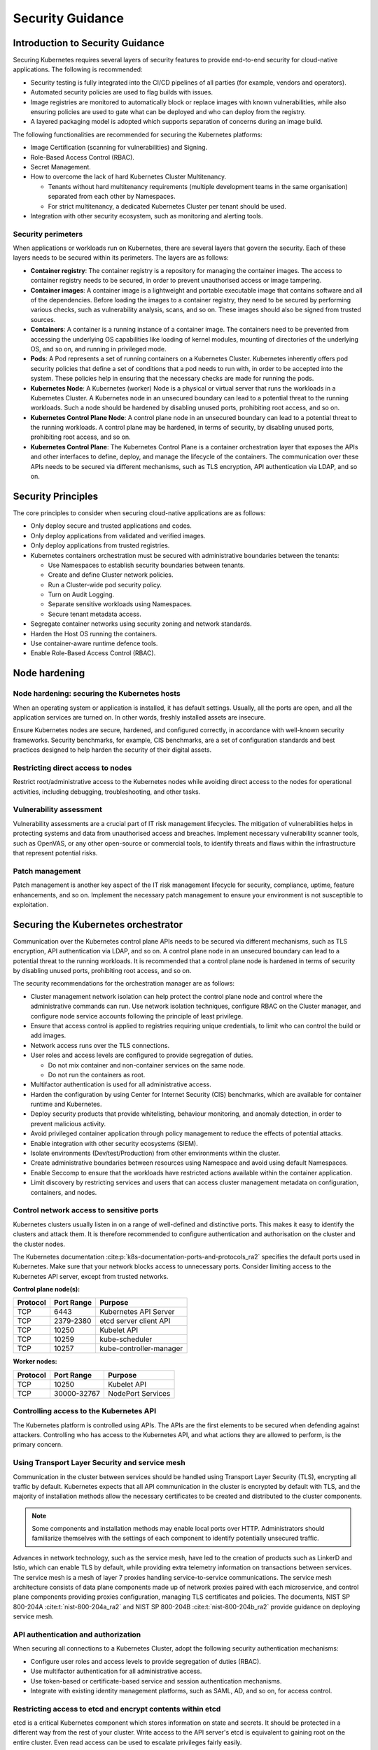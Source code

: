 Security Guidance
=================

Introduction to Security Guidance
---------------------------------

Securing Kubernetes requires several layers of security features to provide
end-to-end security for cloud-native applications. The following is recommended:

-  Security testing is fully integrated into the CI/CD pipelines of all parties
   (for example, vendors and operators).
-  Automated security policies are used to flag builds with issues.
-  Image registries are monitored to automatically block or replace images with
   known vulnerabilities, while also ensuring policies are used to gate what can
   be deployed and who can deploy from the registry.
-  A layered packaging model is adopted which supports separation of concerns
   during an image build.

The following functionalities are recommended for securing the Kubernetes
platforms:

-  Image Certification (scanning for vulnerabilities) and Signing.
-  Role-Based Access Control (RBAC).
-  Secret Management.
-  How to overcome the lack of hard Kubernetes Cluster Multitenancy.

   -  Tenants without hard multitenancy requirements (multiple development teams
      in the same organisation) separated from each other by Namespaces.
   -  For strict multitenancy, a dedicated Kubernetes Cluster per tenant should
      be used.

-  Integration with other security ecosystem, such as monitoring and alerting tools.

Security perimeters
~~~~~~~~~~~~~~~~~~~

When applications or workloads run on Kubernetes, there are several layers that
govern the security. Each of these layers needs to be secured within its perimeters.
The layers are as follows:

-  **Container registry**: The container registry is a repository for managing
   the container images. The access to container registry needs to be secured, in
   order to prevent unauthorised access or image tampering.
-  **Container images**: A container image is a lightweight and portable executable image
   that contains software and all of the dependencies. Before loading the images to a
   container registry, they need to be secured by performing various checks, such as
   vulnerability analysis, scans, and so on. These images should also be signed from
   trusted sources.
-  **Containers**: A container is a running instance of a container image. The containers
   need to be prevented from accessing the underlying OS capabilities like loading of
   kernel modules, mounting of directories of the underlying OS, and so on, and running in
   privileged mode.
-  **Pods**: A Pod represents a set of running containers on a Kubernetes Cluster.
   Kubernetes inherently offers pod security policies that define a set of
   conditions that a pod needs to run with, in order to be accepted into the
   system. These policies help in ensuring that the necessary checks are made for
   running the pods.
-  **Kubernetes Node**: A Kubernetes (worker) Node is a physical or virtual server that
   runs the workloads in a Kubernetes Cluster. A Kubernetes node in an unsecured boundary
   can lead to a potential threat to the running workloads. Such a node should be
   hardened by disabling unused ports, prohibiting root access, and so on.
-  **Kubernetes Control Plane Node**: A control plane node in an unsecured boundary can
   lead to a potential threat to the running workloads. A control plane may be hardened,
   in terms of security, by disabling unused ports, prohibiting root access, and so on.
-  **Kubernetes Control Plane**: The Kubernetes Control Plane is a container orchestration
   layer that exposes the APIs and other interfaces to define, deploy, and manage the
   lifecycle of the containers. The communication over these APIs needs to be secured via
   different mechanisms, such as TLS encryption, API authentication via LDAP, and so on.

Security Principles
-------------------

The core principles to consider when securing cloud-native applications are as follows:

-  Only deploy secure and trusted applications and codes.
-  Only deploy applications from validated and verified images.
-  Only deploy applications from trusted registries.
-  Kubernetes containers orchestration must be secured with administrative boundaries
   between the tenants:

   -  Use Namespaces to establish security boundaries between tenants.
   -  Create and define Cluster network policies.
   -  Run a Cluster-wide pod security policy.
   -  Turn on Audit Logging.
   -  Separate sensitive workloads using Namespaces.
   -  Secure tenant metadata access.

-  Segregate container networks using security zoning and network standards.
-  Harden the Host OS running the containers.
-  Use container-aware runtime defence tools.
-  Enable Role-Based Access Control (RBAC).

Node hardening
--------------

Node hardening: securing the Kubernetes hosts
~~~~~~~~~~~~~~~~~~~~~~~~~~~~~~~~~~~~~~~~~~~~~

When an operating system or application is installed, it has default settings.
Usually, all the ports are open, and all the application services are turned on.
In other words, freshly installed assets are insecure.

Ensure Kubernetes nodes are secure, hardened, and configured correctly, in
accordance with well-known security frameworks. Security benchmarks, for example,
CIS benchmarks, are a set of configuration standards and best practices designed to
help harden the security of their digital assets.

Restricting direct access to nodes
~~~~~~~~~~~~~~~~~~~~~~~~~~~~~~~~~~

Restrict root/administrative access to the Kubernetes nodes while avoiding direct
access to the nodes for operational activities, including debugging, troubleshooting,
and other tasks.

Vulnerability assessment
~~~~~~~~~~~~~~~~~~~~~~~~

Vulnerability assessments are a crucial part of IT risk management lifecycles.
The mitigation of vulnerabilities helps in protecting systems and data from
unauthorised access and breaches. Implement necessary vulnerability scanner tools,
such as OpenVAS, or any other open-source or commercial tools, to identify threats
and flaws within the infrastructure that represent potential risks.

Patch management
~~~~~~~~~~~~~~~~

Patch management is another key aspect of the IT risk management lifecycle for
security, compliance, uptime, feature enhancements, and so on. Implement the
necessary patch management to ensure your environment is not susceptible to
exploitation.

Securing the Kubernetes orchestrator
------------------------------------

Communication over the Kubernetes control plane APIs needs to be
secured via different mechanisms, such as TLS encryption, API authentication via
LDAP, and so on. A control plane node in an unsecured boundary can lead to a potential
threat to the running workloads. It is recommended that a control plane node is
hardened in terms of security by disabling unused ports, prohibiting root access, and
so on.

The security recommendations for the orchestration manager are as follows:

-  Cluster management network isolation can help protect the control plane node and
   control where the administrative commands can run. Use network isolation
   techniques, configure RBAC on the Cluster manager, and configure node service
   accounts following the principle of least privilege.
-  Ensure that access control is applied to registries requiring unique
   credentials, to limit who can control the build or add images.
-  Network access runs over the TLS connections.
-  User roles and access levels are configured to provide segregation of duties.

   -  Do not mix container and non-container services on the same node.
   -  Do not run the containers as root.

-  Multifactor authentication is used for all administrative access.
-  Harden the configuration by using Center for Internet Security (CIS)
   benchmarks, which are available for container runtime and Kubernetes.
-  Deploy security products that provide whitelisting, behaviour monitoring, and
   anomaly detection, in order to prevent malicious activity.
-  Avoid privileged container application through policy management to reduce the
   effects of potential attacks.
-  Enable integration with other security ecosystems (SIEM).
-  Isolate environments (Dev/test/Production) from other environments within
   the cluster.
-  Create administrative boundaries between resources using Namespace and avoid
   using default Namespaces.
-  Enable Seccomp to ensure that the workloads have restricted actions available
   within the container application.
-  Limit discovery by restricting services and users that can access cluster
   management metadata on configuration, containers, and nodes.

Control network access to sensitive ports
~~~~~~~~~~~~~~~~~~~~~~~~~~~~~~~~~~~~~~~~~

Kubernetes clusters usually listen in on a range of well-defined and distinctive
ports. This makes it easy to identify the clusters and attack them. It is therefore
recommended to configure authentication and authorisation on the cluster and the
cluster nodes.

The Kubernetes documentation :cite:p:`k8s-documentation-ports-and-protocols_ra2`
specifies the default ports used in Kubernetes. Make sure that your network blocks
access to unnecessary ports. Consider limiting access to the Kubernetes API server,
except from trusted networks.

**Control plane node(s):**

======== ========== =======================
Protocol Port Range Purpose
======== ========== =======================
TCP      6443       Kubernetes API Server
TCP      2379-2380  etcd server client API
TCP      10250      Kubelet API
TCP      10259      kube-scheduler
TCP      10257      kube-controller-manager
======== ========== =======================

**Worker nodes:**

======== =========== =================
Protocol Port Range  Purpose
======== =========== =================
TCP      10250       Kubelet API
TCP      30000-32767 NodePort Services
======== =========== =================

Controlling access to the Kubernetes API
~~~~~~~~~~~~~~~~~~~~~~~~~~~~~~~~~~~~~~~~

The Kubernetes platform is controlled using APIs. The APIs are the first elements to be secured
when defending against attackers. Controlling who has access to the Kubernetes API, and what
actions they are allowed to perform, is the primary concern.

Using Transport Layer Security and service mesh
~~~~~~~~~~~~~~~~~~~~~~~~~~~~~~~~~~~~~~~~~~~~~~~

Communication in the cluster between services should be handled using Transport Layer Security
(TLS), encrypting all traffic by default. Kubernetes expects that all API communication
in the cluster is encrypted by default with TLS, and the majority of installation methods
allow the necessary certificates to be created and distributed to the cluster components.

.. note::

  Some components and installation methods may enable local ports over HTTP. Administrators
  should familiarize themselves with the settings of each component to identify potentially
  unsecured traffic.

Advances in network technology, such as the service mesh, have led to the creation of products
such as LinkerD and Istio, which can enable TLS by default, while providing extra telemetry
information on transactions between services. The service mesh is a mesh of layer 7 proxies
handling service-to-service communications. The service mesh architecture consists of data
plane components made up of network proxies paired with each microservice, and control plane
components providing proxies configuration, managing TLS certificates and policies.
The documents, NIST SP 800-204A :cite:t:`nist-800-204a_ra2` and
NIST SP 800-204B :cite:t:`nist-800-204b_ra2` provide guidance on deploying service mesh.

API authentication and authorization
~~~~~~~~~~~~~~~~~~~~~~~~~~~~~~~~~~~~

When securing all connections to a Kubernetes Cluster, adopt the following security
authentication mechanisms:

-  Configure user roles and access levels to provide segregation of duties (RBAC).
-  Use multifactor authentication for all administrative access.
-  Use token-based or certificate-based service and session authentication
   mechanisms.
-  Integrate with existing identity management platforms, such as SAML, AD, and so on,
   for access control.

Restricting access to etcd and encrypt contents within etcd
~~~~~~~~~~~~~~~~~~~~~~~~~~~~~~~~~~~~~~~~~~~~~~~~~~~~~~~~~~~

etcd is a critical Kubernetes component which stores information on state and
secrets. It should be protected in a different way from the rest of your cluster.
Write access to the API server's etcd is equivalent to gaining root on the
entire cluster. Even read access can be used to escalate privileges fairly
easily.

The Kubernetes scheduler searches etcd for pod definitions that do not have a
node. It then sends the pods it finds to an available kubelet for scheduling.
Validation for submitted pods is performed by the API server before it writes
them to etcd. Therefore, malicious users writing directly to etcd can bypass
many security .mechanisms such as PodSecurityPolicies.

Administrators should always use strong credentials from the API servers to
their etcd server, such as mutual authorization via TLS client certificates.
It is recommended to isolate the etcd servers behind a firewall that only the
API servers may access.

Controlling access to the kubelet
~~~~~~~~~~~~~~~~~~~~~~~~~~~~~~~~~

Kubelets expose HTTPS endpoints which grant control over the node and
containers. By default, kubelets allow unauthenticated access to this API.
Production clusters should enable kubelet authentication and authorization.

Securing the Kubernetes dashboard
~~~~~~~~~~~~~~~~~~~~~~~~~~~~~~~~~

The Kubernetes dashboard is a web app for managing your cluster. It is not a
part of the Kubernetes cluster itself, it has to be installed by the owners of
the cluster. There are a number of tutorials that show you how to do this.
Unfortunately, most of them create a service account with high privileges.
Consequently, Tesla and some others were hacked via a poorly configured
Kubernetes dashboard (Reference: Tesla cloud resources are hacked to run
cryptocurrency-mining malware :cite:p:`arstechnica-tesla_ra2`).

To prevent attacks via the dashboard, follow the best practices detailed here:

-  Do not expose the dashboard to the public without additional authentication.
   There is no need to access such a powerful tool from outside your LAN.
-  Turn on RBAC, so you can limit the service account that the dashboard uses.
-  Review the privileges granted to the service account of the dashboard privileges,
   and remove or disable any additional privileges that have been assigned.
-  Grant permissions per user, so that each user can only access the Information
   they are supposed to access.
-  If you are using network policies, then block requests to the dashboard
   even from internal pods (this will not affect the proxy tunnel via kubectl
   proxy).
-  Prior to version 1.8, the dashboard had a service account with full privileges.
   Therefore, check that there is no longer role binding for cluster-admin.
-  Deploy the dashboard with an authenticating reverse proxy, with multifactor
   authentication enabled. This can be done with either embedded OpenID Connect (OIDC) id_tokens or
   using Kubernetes Impersonation. This allows the use of the dashboard with the
   user's credentials, instead of using a privileged ServiceAccount. This method
   can be used on both on-prem and managed cloud clusters.

Using Namespaces to establish security boundaries
-------------------------------------------------

Namespaces in Kubernetes is the first level of isolation between components. It
is easier to apply security controls (such as Network Policies, Pod policies, and so on)
to different types of workloads when deployed in separate Namespaces.

Separating sensitive workloads
------------------------------

To limit the potential impact of a compromise, it is recommended to run
sensitive workloads on a dedicated set of nodes. This approach reduces the
risk of a sensitive application being accessed through a less secure application
that shares a container runtime or host.

-  The separation can be achieved by using node pools and Kubernetes Namespaces.

Creating and defining Network Policies
--------------------------------------

Network Policies allow Kubernetes managers to control network access into and
out of the cloud-native applications. It is recommended to have a well defined
ingress and egress policy for cloud-native applications. It is also important to
modify the default network policies, such as blocking or allowing traffic from
other Namespaces or Clusters, while ensuring the Namespaces/Clusters are running
with policy support enabled.

Running the latest Version
--------------------------

As new security features and patches are added in every quarterly update, it is
important to take advantage of these fixes and patches.

-  It is recommended to run the latest release with its most recent patches.

Securing Platform Metadata
--------------------------

Kubernetes metadata contains sensitive information, including kubelet admin
credentials. It is recommended to secure them using encryption to prevent it
from being stolen and used for escalated privileges in the Cluster.

-  Limit discovery by restricting services and users that can access Cluster
   management metadata on configurations, container applications, and nodes.
-  Ensure all metadata is encrypted and network access runs over TLS connections.

Enabling logging and monitoring
-------------------------------

Logging, monitoring, alerting, and log aggregation are essential for Kubernetes.
Enable and monitor audit logs for anomalous or unwanted API calls, especially
any authorization failure.

Runtime security
----------------

The following actions are recommended as best practices for container runtime:

-  Integrate runtime processes to Security Information and Event Monitoring
   (SIEM).
-  Use container-aware runtime defense tools.
-  Ensure all running cloud-native applications are from secure and verified
   images.
-  Ensure all cloud-native applications are not run with root privileges.
-  Ensure sensitive workloads are properly segmented by Namespaces or Cluster to
   mitigate the scope of compromise.

Secrets management
------------------

It is recommended that the principle of least privilege is applied to secrets
management in Kubernetes:

-  Ensure that the cloud-native applications can only read the secrets that these
   applications need.
-  Have different sets of secrets for different environments (such as production,
   development, and testing).

Secret values protect sensitive data. It is therefore recommended to protect them from
unauthorized access, ideally by being protected at rest and in transit. Encryption in
transit is achieved by encrypting the traffic between the Kubernetes control plane
components and worker nodes using TLS.


It is recommended that secrets not be stored in scripts or code, but instead provided
dynamically at runtime, as needed. Keep any sensitive data, including SSH keys, API
access keys, and database credentials, in a secure data repository, such as a key
manager or a vault. Only pull credentials on demand and over secure channels, to ensure
that sensitive data is not written to a disk unprotected. The key manager or vault
encryption keys should be backed by a FIPS 140-2 Hardware Security Module. It is also
important to take the following actions:

-  Check that there are no hardcoded passwords, keys, and other sensitive items in
   the container application.
-  Where possible, use security tools to automate scanning for hardcoded passwords,
   keys, and other sensitive items in the container application.

Trusted registry
----------------

Ensure that the container registry only accepts container images from trusted
sources that have tested and validated the images. Where images are provided by
third parties, define and follow a formal process to validate compliance with
security requirements. Also ensure that access control is applied to registries
requiring unique credentials, in order to limit who can control the build or add images.

-  To ensure trust, it is recommended to secure network access to the registry using
   TLS, SSL, or VPN connections.
-  Ensure that the container applications are validated to assess their use and
   applicability as well as scanned for viruses and vulnerabilities. Only deploy
   container application from images that are signed with a trusted key.
-  Ensure that the latest certified container application is always selected by
   versioning images.
-  Trusted repository and registry services should reject containers that are not
   properly signed.
-  Use approved registries for images loaded into production.
-  Where possible, use third-party products to validate container content both
   before and after deployment.

Ensure that stale images are removed from the registry. Remove unsafe and vulnerable
images (for example, containers should no longer be used based on time triggers and
labels associated with images).

Isolation
---------

.. _vm-vs-container-isolation:

VM versus container isolation
~~~~~~~~~~~~~~~~~~~~~~~~~~~~~

Sometimes container isolation is compared directly to VM-based isolation, with
the conclusion "*There are issues with container isolation, it is not as good as
VM isolation*". Such a 1:1 comparison is not reasonable because VM-based isolation
and container-based isolation are fundamentally different:

-  VMs: Hard isolation, in the layers underlying the application software.
-  Containers: Isolation by software-based mechanisms available in the OS, the
   container runtime, and Kubernetes. A container workload is just a set of Linux
   processes. It is *possible* to configure software-based *additional isolation*
   for container workloads, for example by kernel namespaces.

The primary isolation mechanism in Kubernetes environment should be VM-based or
physical machine-based. This implies that multiple cloud-native applications
should not be deployed together in the same Kubernetes Cluster, unless these
applications have been planned and verified to coexist. Therefore, the default is
to allocate one Namespace per Cloud-Native Network Function (CNF).

Container isolation in the Kubernetes Cluster
~~~~~~~~~~~~~~~~~~~~~~~~~~~~~~~~~~~~~~~~~~~~~

Namespaces
^^^^^^^^^^

Kubernetes Namespaces should be used to provide resource isolation within a
Kubernetes Cluster. They should not be used to isolate different steps in the
deployment process, such as development, production, or testing. The most reliable
separation is achieved by deploying sensitive workloads into dedicated Clusters.

